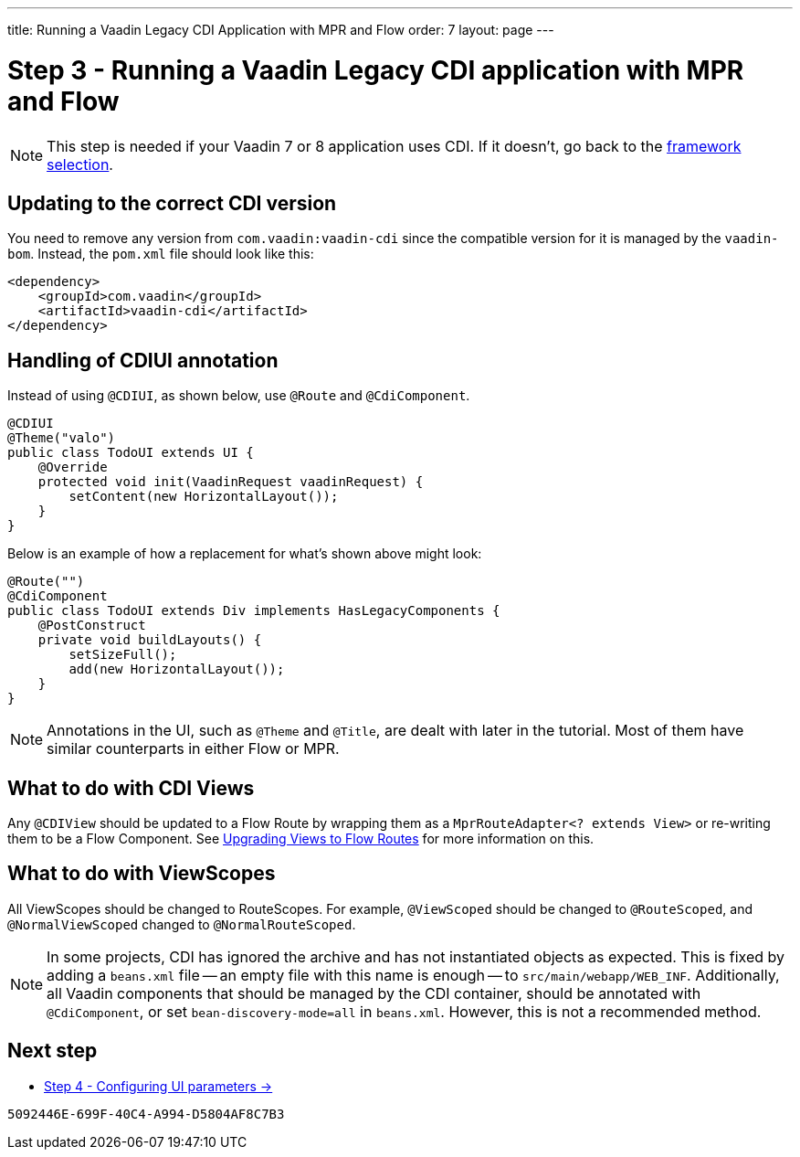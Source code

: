 ---
title: Running a Vaadin Legacy CDI Application with MPR and Flow
order: 7
layout: page
---

= Step 3 - Running a Vaadin Legacy CDI application with MPR and Flow

[NOTE]
This step is needed if your Vaadin 7 or 8 application uses CDI. If it doesn't, go back to the <<3-legacy-uis#,framework selection>>.

== Updating to the correct CDI version

You need to remove any version from `com.vaadin:vaadin-cdi` since the compatible version for it is managed by the `vaadin-bom`. Instead, the `pom.xml` file should look like this:

[source,xml]
----
<dependency>
    <groupId>com.vaadin</groupId>
    <artifactId>vaadin-cdi</artifactId>
</dependency>
----

// Allow CDIUI
pass:[<!-- vale Vaadin.Abbr = NO -->]

== Handling of CDIUI annotation

pass:[<!-- vale Vaadin.Abbr = YES -->]

Instead of using `@CDIUI`, as shown below, use `@Route` and `@CdiComponent`.

[source,java]
----
@CDIUI
@Theme("valo")
public class TodoUI extends UI {
    @Override
    protected void init(VaadinRequest vaadinRequest) {
        setContent(new HorizontalLayout());
    }
}
----

Below is an example of how a replacement for what's shown above might look:

[source,java]
----
@Route("")
@CdiComponent
public class TodoUI extends Div implements HasLegacyComponents {
    @PostConstruct
    private void buildLayouts() {
        setSizeFull();
        add(new HorizontalLayout());
    }
}
----

[NOTE]
Annotations in the UI, such as `@Theme` and `@Title`, are dealt with later in the tutorial. Most of them have similar counterparts in either Flow or MPR.


== What to do with CDI Views

Any `@CDIView` should be updated to a Flow Route by wrapping them as a `MprRouteAdapter<? extends View>` or re-writing them to be a Flow Component. See <<3-navigator#no-navigator,Upgrading Views to Flow Routes>> for more information on this.


== What to do with ViewScopes

All ViewScopes should be changed to RouteScopes. For example, `@ViewScoped` should be changed to `@RouteScoped`, and `@NormalViewScoped` changed to `@NormalRouteScoped`.

[NOTE]
In some projects, CDI has ignored the archive and has not instantiated objects as expected. This is fixed by adding a `beans.xml` file -- an empty file with this name is enough -- to `src/main/webapp/WEB_INF`. Additionally, all Vaadin components that should be managed by the CDI container, should be annotated with `@CdiComponent`, or set `bean-discovery-mode=all` in [filename]`beans.xml`. However, this is not a recommended method.

== Next step

* <<4-ui-parameters#,Step 4 - Configuring UI parameters -> >>


[discussion-id]`5092446E-699F-40C4-A994-D5804AF8C7B3`
